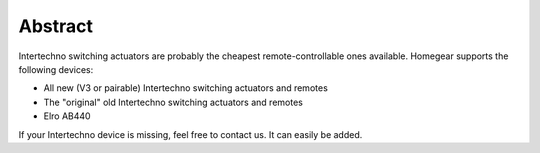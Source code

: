 Abstract
########

Intertechno switching actuators are probably the cheapest remote-controllable ones available. Homegear supports the following devices:

* All new (V3 or pairable) Intertechno switching actuators and remotes
* The "original" old Intertechno switching actuators and remotes
* Elro AB440

If your Intertechno device is missing, feel free to contact us. It can easily be added.